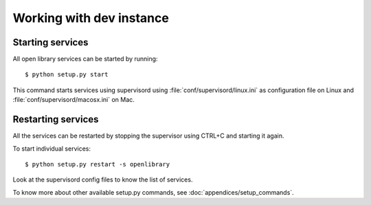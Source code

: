 Working with dev instance
=========================

Starting services
-----------------

All open library services can be started by running::

    $ python setup.py start

This command starts services using supervisord using
:file:`conf/supervisord/linux.ini` as configuration file on Linux and
:file:`conf/supervisord/macosx.ini` on Mac.

Restarting services
-------------------

All the services can be restarted by stopping the supervisor using CTRL+C and starting it again.

To start individual services::

    $ python setup.py restart -s openlibrary

Look at the supervisord config files to know the list of services.

To know more about other available setup.py commands, see :doc:`appendices/setup_commands`.